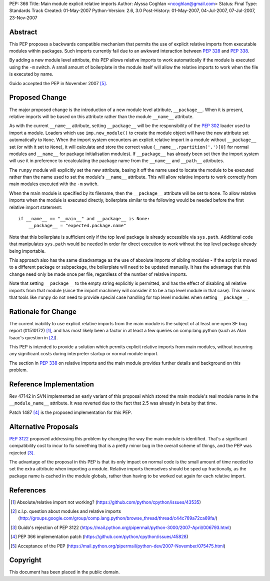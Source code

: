 PEP: 366
Title: Main module explicit relative imports
Author: Alyssa Coghlan <ncoghlan@gmail.com>
Status: Final
Type: Standards Track
Created: 01-May-2007
Python-Version: 2.6, 3.0
Post-History: 01-May-2007, 04-Jul-2007, 07-Jul-2007, 23-Nov-2007


Abstract
========

This PEP proposes a backwards compatible mechanism that permits
the use of explicit relative imports from executable modules within
packages. Such imports currently fail due to an awkward interaction
between :pep:`328` and :pep:`338`.

By adding a new module level attribute, this PEP allows relative imports
to work automatically if the module is executed using the ``-m`` switch.
A small amount of boilerplate in the module itself will allow the relative
imports to work when the file is executed by name.

Guido accepted the PEP in November 2007 [5]_.

Proposed Change
===============

The major proposed change is the introduction of a new module level
attribute, ``__package__``. When it is present, relative imports will
be based on this attribute rather than the module ``__name__``
attribute.

As with the current ``__name__`` attribute, setting ``__package__`` will
be the responsibility of the :pep:`302` loader used to import a module.
Loaders which use ``imp.new_module()`` to create the module object will
have the new attribute set automatically to ``None``. When the import
system encounters an explicit relative import in a module without
``__package__`` set (or with it set to ``None``), it will calculate and
store the correct value (``__name__.rpartition('.')[0]`` for normal
modules and ``__name__`` for package initialisation modules). If
``__package__`` has already been set then the import system will use
it in preference to recalculating the package name from the
``__name__`` and ``__path__`` attributes.

The ``runpy`` module will explicitly set the new attribute, basing it off
the name used to locate the module to be executed rather than the name
used to set the module's ``__name__`` attribute. This will allow relative
imports to work correctly from main modules executed with the ``-m``
switch.

When the main module is specified by its filename, then the
``__package__`` attribute will be set to ``None``. To allow
relative imports when the module is executed directly, boilerplate
similar to the following would be needed before the first relative
import statement::

  if __name__ == "__main__" and __package__ is None:
      __package__ = "expected.package.name"

Note that this boilerplate is sufficient only if the top level package
is already accessible via ``sys.path``. Additional code that manipulates
``sys.path`` would be needed in order for direct execution to work
without the top level package already being importable.

This approach also has the same disadvantage as the use of absolute
imports of sibling modules - if the script is moved to a different
package or subpackage, the boilerplate will need to be updated
manually. It has the advantage that this change need only be made
once per file, regardless of the number of relative imports.

Note that setting ``__package__`` to the empty string explicitly is
permitted, and has the effect of disabling all relative imports from
that module (since the import machinery will consider it to be a
top level module in that case). This means that tools like ``runpy``
do not need to provide special case handling for top level modules
when setting ``__package__``.

Rationale for Change
====================

The current inability to use explicit relative imports from the main
module is the subject of at least one open SF bug report (#1510172) [1]_,
and has most likely been a factor in at least a few queries on
comp.lang.python (such as Alan Isaac's question in [2]_).

This PEP is intended to provide a solution which permits explicit
relative imports from main modules, without incurring any significant
costs during interpreter startup or normal module import.

The section in :pep:`338` on relative imports and the main module provides
further details and background on this problem.


Reference Implementation
========================

Rev 47142 in SVN implemented an early variant of this proposal
which stored the main module's real module name in the
``__module_name__`` attribute. It was reverted due to the fact
that 2.5 was already in beta by that time.

Patch 1487 [4]_ is the proposed implementation for this PEP.

Alternative Proposals
=====================

:pep:`3122` proposed addressing this problem by changing the way
the main module is identified. That's a significant compatibility cost
to incur to fix something that is a pretty minor bug in the overall
scheme of things, and the PEP was rejected [3]_.

The advantage of the proposal in this PEP is that its only impact on
normal code is the small amount of time needed to set the extra
attribute when importing a module. Relative imports themselves should
be sped up fractionally, as the package name is cached in the module
globals, rather than having to be worked out again for each relative
import.


References
==========

.. [1] Absolute/relative import not working?
   (https://github.com/python/cpython/issues/43535)

.. [2] c.l.p. question about modules and relative imports
   (http://groups.google.com/group/comp.lang.python/browse_thread/thread/c44c769a72ca69fa/)

.. [3] Guido's rejection of PEP 3122
   (https://mail.python.org/pipermail/python-3000/2007-April/006793.html)

.. [4] PEP 366 implementation patch
   (https://github.com/python/cpython/issues/45828)

.. [5] Acceptance of the PEP
   (https://mail.python.org/pipermail/python-dev/2007-November/075475.html)

Copyright
=========

This document has been placed in the public domain.
